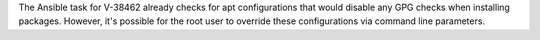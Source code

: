 The Ansible task for V-38462 already checks for apt configurations that would
disable any GPG checks when installing packages. However, it's possible for
the root user to override these configurations via command line parameters.
